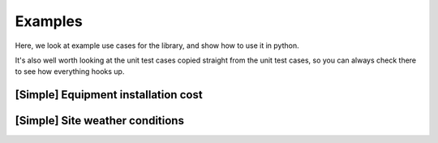 .. _examples:

========
Examples
========

Here, we look at example use cases for the library, and show how to use it in python.

It's also well worth looking at the unit test cases
copied straight from the unit test cases, so you can always check there to see how everything hooks up.


.. _example_equipment_installation_cost:

[Simple] Equipment installation cost
====================================

.. tabs::

   .. group-tab:: Scenario

      You need to provide your team with an estimate for installation cost of an equipment foundation.

      It's a straightforward calculation for you, but the Logistics Team keeps changing the installation position, to
      try and optimise the overall project logistics.

      Each time the locations change, the GIS team gives you an updated embedment depth, which is what you use
      (along with steel cost and foundation type), to calculate cost and report it back.

      This twine allows you to define to create a wrapper around your scripts that communicates to the GIS team what you
      need as an input, communicate to the logistics team what they can expect as an output.

      When deployed as a digital twin, the calculation gets automatically updated, leaving you free to get on with
      all the other work!

   .. group-tab:: Twine

      We specify the ``steel_cost`` and ``foundation_type`` as ``configuration`` values, which you can set on startup of the twin.

      Once the twin is running, it requires the ``embedment_depth`` as an ``input_value`` from the GIS team. A member
      of the GIS team can use your twin to get ``foundation_cost`` directly.

      .. code-block:: javascript

         {
             "title": "Foundation Cost Model",
             "description": "This twine helps compute the cost of an installed foundation.",
             "children": [
             ],
             "configuration_values_schema": {
                 "$schema": "http://json-schema.org/2019-09/schema#",
                 "title": "Foundation cost twin configuration",
                 "description": "Set config parameters and constants at startup of the twin.",
                 "type": "object",
                 "properties": {
                     "steel_cost": {
                         "description": "The cost of steel in GBP/m^3. To get a better predictive model, you could add an economic twin that forecasts the cost of steel using the project timetable.",
                         "type": "number",
                         "minimum": 0,
                         "default": 3000
                     },
                     "foundation_type": {
                         "description": "The type of foundation being used.",
                         "type": "string",
                         "pattern": "^(monopile|twisted-jacket)$",
                         "default": "monopile"
                     }
                 }
             },
             "input_values_schema": {
                 "$schema": "http://json-schema.org/2019-09/schema#",
                 "title": "Input Values schema for the foundation cost twin",
                 "description": "These values are supplied to the twin asynchronously over a web socket. So as these values change, the twin can reply with an update.",
                 "type": "object",
                 "properties": {
                     "embedment_depth": {
                         "description": "Embedment depth in metres",
                         "type": "number",
                         "minimum": 10,
                         "maximum": 500
                     }
                 }
             },
             "output_manifest": {
                "datasets": []
             },
             "output_values_schema": {
                 "title": "Output Values schema for the foundation cost twin",
                 "description": "The response supplied to a change in input values will always conform to this schema.",
                 "type": "object",
                 "properties": {
                     "foundation_cost": {
                         "description": "The foundation cost.",
                         "type": "integer",
                         "minimum": 2
                     }
                 }
             }
         }


.. _example_site_weather_conditions:

[Simple] Site weather conditions
================================

.. tabs::

   .. group-tab:: Scenario

      You need to be able to get characteristic weather conditions at a specific location, for a range of reasons
      including assessing extreme design loads. The values you need are computed in a script, which calls a Weather
      API (provided by a third party), but also needs a dataset of "Wind Resource" files.

   .. group-tab:: Twine

      .. code-block:: javascript

         {
         	"title": "Weather Service Digital Twin",
         	"description": "Provides a model for design extreme weather conditions given a location",
         	"notes": "Easily extendable with children to add forecast and historical data of different types.",
         	"credentials": [
         		{
         			"name": "WEATHER_API_SECRET_KEY",
         			"purpose": "Token for accessing a 3rd party weather API service"
         		}
         	],
         	"input_manifest": {
                "datasets": [
                    {
                        "key": "wind_resource_data",
                        "purpose": "A dataset containing Wind Resource Grid files"
                    }
                ]
            },
         	"input_values_schema": {
         		"$schema": "http://json-schema.org/2019-09/schema#",
         		"title": "Input Values for the weather service twin",
         		"description": "This is a simple example for getting metocean conditions at a single location",
         		"type": "object",
         		"properties": {
         			"location": {
         				"description": "Location",
         				"type": "object",
         				"properties": {
         					"latitude": {
         						"type": "number",
         						"minimum": -90,
         						"maximum": 90
         					},
         					"longitude": {
         						"type": "number",
         						"minimum": -180,
         						"maximum": 180
         					},
         					"srid": {
         						"description": "The Spatial Reference System ID for the coordinate. Default is 4326 (WGS84)",
         						"type": "integer",
         						"default": 4326
         					}
         				}
         			}
         		}
         	},
         	"output_manifest": {
                "datasets": [
                    {
                        "key": "production_data",
                        "purpose": "A dataset containing production data",
                        "tags": {"cleaned": true},
                        "labels": ["production", "wind"]
                    }
                ]
            },
         	"output_values_schema": {
         		"$schema": "http://json-schema.org/2019-09/schema#",
         		"title": "Output Values for the metocean service twin",
         		"description": "The output values strand of an example twine",
         		"type": "object",
         		"properties": {
         			"water_depth": {
         				"description": "Design water depth for use in concept calculations",
         				"type": "number"
         			},
         			"extreme_wind_speed": {
         				"description": "Extreme wind speed value for use in concept calculations",
         				"type": "number"
         			}
         		}
         	}
         }
